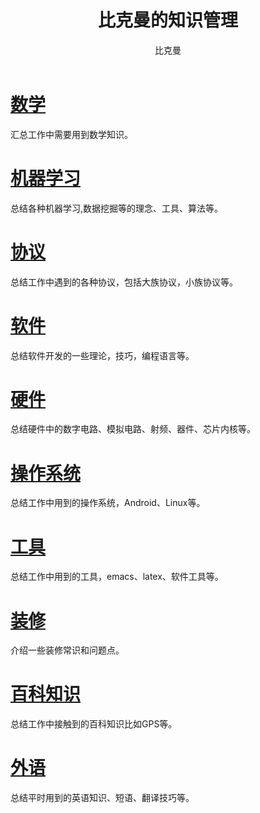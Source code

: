 #+title: 比克曼的知识管理
#+author: 比克曼
#+latex_class: org-latex-pdf
#+latex: \newpage

* [[./math.org][数学]]
汇总工作中需要用到数学知识。
* [[./ml.org][机器学习]]
总结各种机器学习,数据挖掘等的理念、工具、算法等。
* [[./protocol.org][协议]]
总结工作中遇到的各种协议，包括大族协议，小族协议等。
* [[./software.org][软件]]
总结软件开发的一些理论，技巧，编程语言等。
* [[./hardware.org][硬件]]
总结硬件中的数字电路、模拟电路、射频、器件、芯片内核等。
* [[./os.org][操作系统]]
总结工作中用到的操作系统，Android、Linux等。
* [[./tool.org][工具]]
总结工作中用到的工具，emacs、latex、软件工具等。
* [[./decoration.org][装修]]
介绍一些装修常识和问题点。
* [[./encyclopedia.org][百科知识]]
总结工作中接触到的百科知识比如GPS等。
* [[./language.org][外语]]
总结平时用到的英语知识、短语、翻译技巧等。









